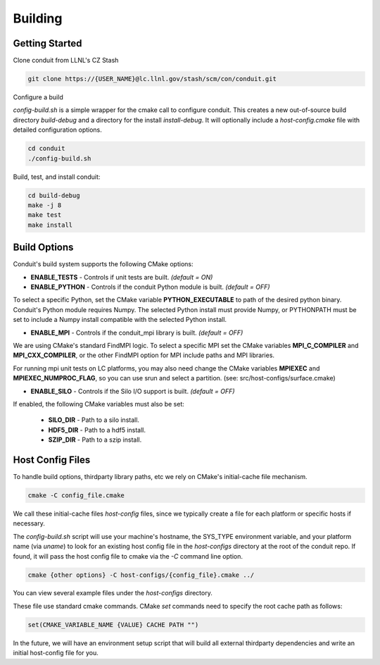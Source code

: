 .. ############################################################################
.. # Copyright (c) 2014-2015, Lawrence Livermore National Security, LLC.
.. # 
.. # Produced at the Lawrence Livermore National Laboratory
.. # 
.. # LLNL-CODE-666778
.. # 
.. # All rights reserved.
.. # 
.. # This file is part of Conduit. 
.. # 
.. # For details, see https://lc.llnl.gov/conduit/.
.. # 
.. # Please also read conduit/LICENSE
.. # 
.. # Redistribution and use in source and binary forms, with or without 
.. # modification, are permitted provided that the following conditions are met:
.. # 
.. # * Redistributions of source code must retain the above copyright notice, 
.. #   this list of conditions and the disclaimer below.
.. # 
.. # * Redistributions in binary form must reproduce the above copyright notice,
.. #   this list of conditions and the disclaimer (as noted below) in the
.. #   documentation and/or other materials provided with the distribution.
.. # 
.. # * Neither the name of the LLNS/LLNL nor the names of its contributors may
.. #   be used to endorse or promote products derived from this software without
.. #   specific prior written permission.
.. # 
.. # THIS SOFTWARE IS PROVIDED BY THE COPYRIGHT HOLDERS AND CONTRIBUTORS "AS IS"
.. # AND ANY EXPRESS OR IMPLIED WARRANTIES, INCLUDING, BUT NOT LIMITED TO, THE
.. # IMPLIED WARRANTIES OF MERCHANTABILITY AND FITNESS FOR A PARTICULAR PURPOSE
.. # ARE DISCLAIMED. IN NO EVENT SHALL LAWRENCE LIVERMORE NATIONAL SECURITY,
.. # LLC, THE U.S. DEPARTMENT OF ENERGY OR CONTRIBUTORS BE LIABLE FOR ANY
.. # DIRECT, INDIRECT, INCIDENTAL, SPECIAL, EXEMPLARY, OR CONSEQUENTIAL 
.. # DAMAGES  (INCLUDING, BUT NOT LIMITED TO, PROCUREMENT OF SUBSTITUTE GOODS
.. # OR SERVICES; LOSS OF USE, DATA, OR PROFITS; OR BUSINESS INTERRUPTION)
.. # HOWEVER CAUSED AND ON ANY THEORY OF LIABILITY, WHETHER IN CONTRACT, 
.. # STRICT LIABILITY, OR TORT (INCLUDING NEGLIGENCE OR OTHERWISE) ARISING
.. # IN ANY WAY OUT OF THE USE OF THIS SOFTWARE, EVEN IF ADVISED OF THE 
.. # POSSIBILITY OF SUCH DAMAGE.
.. # 
.. ############################################################################

.. _building:

=================
Building
=================

Getting Started
~~~~~~~~~~~~~~~~~~~~~~~~~~~~~~~~

Clone conduit from LLNL's CZ Stash

.. code:: bash
    
    git clone https://{USER_NAME}@lc.llnl.gov/stash/scm/con/conduit.git


Configure a build

*config-build.sh* is a simple wrapper for the cmake call to configure conduit. 
This creates a new out-of-source build directory *build-debug* and a directory for the install *install-debug*.
It will optionally include a *host-config.cmake* file with detailed configuration options. 


.. code:: bash
    
    cd conduit
    ./config-build.sh


Build, test, and install conduit:

.. code:: bash
    
    cd build-debug
    make -j 8
    make test
    make install



Build Options
~~~~~~~~~~~~~~~~~~~~~~~~~~~~~~~~

Conduit's build system supports the following CMake options:

* **ENABLE_TESTS** - Controls if unit tests are built. *(default = ON)* 
* **ENABLE_PYTHON** - Controls if the conduit Python module is built. *(default = OFF)*

To select a specific Python, set the CMake variable **PYTHON_EXECUTABLE** to path of the desired python binary.
Conduit's Python module requires Numpy. The selected Python install must provide Numpy, or PYTHONPATH must be set to include a Numpy install compatible with the selected Python install. 

* **ENABLE_MPI** - Controls if the conduit_mpi library is built. *(default = OFF)*

We are using CMake's standard FindMPI logic. To select a specific MPI set the CMake variables **MPI_C_COMPILER** and **MPI_CXX_COMPILER**, or the other FindMPI option for MPI include paths and MPI libraries.

For running mpi unit tests on LC platforms, you may also need change the CMake variables **MPIEXEC** and **MPIEXEC_NUMPROC_FLAG**, so you can use srun and select a partition. (see: src/host-configs/surface.cmake)

* **ENABLE_SILO** - Controls if the Silo I/O support is built. *(default = OFF)*

If enabled, the following CMake variables must also be set:

 * **SILO_DIR** - Path to a silo install. 
 * **HDF5_DIR** - Path to a hdf5 install. 
 * **SZIP_DIR** - Path to a szip install. 

Host Config Files
~~~~~~~~~~~~~~~~~~~~~~~~~~~~~~~~

To handle build options, thirdparty library paths, etc we rely on CMake's initial-cache file mechanism. 


.. code:: bash
    
    cmake -C config_file.cmake


We call these initial-cache files *host-config* files, since we typically create a file for each platform or specific hosts if necessary. 

The *config-build.sh* script will use your machine's hostname, the SYS_TYPE environment variable, and your platform name (via *uname*) to look for an existing host config file in the *host-configs* directory at the root of the conduit repo. If found, it will pass the host config file to cmake via the *-C* command line option.

.. code:: bash
    
    cmake {other options} -C host-configs/{config_file}.cmake ../


You can view several example files under the *host-configs* directory. 

These file use standard cmake commands. CMake *set* commands need to specify the root cache path as follows:

.. code:: cmake

    set(CMAKE_VARIABLE_NAME {VALUE} CACHE PATH "")

In the future, we will have an environment setup script that will build all external thirdparty dependencies and write an initial host-config file for you.



